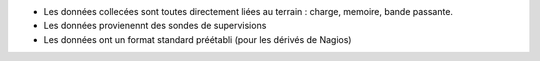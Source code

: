 * Les données collecées sont toutes directement liées au terrain : charge, memoire, bande passante.
* Les données provienennt des sondes de supervisions
* Les données ont un format standard préétabli (pour les dérivés de Nagios)

